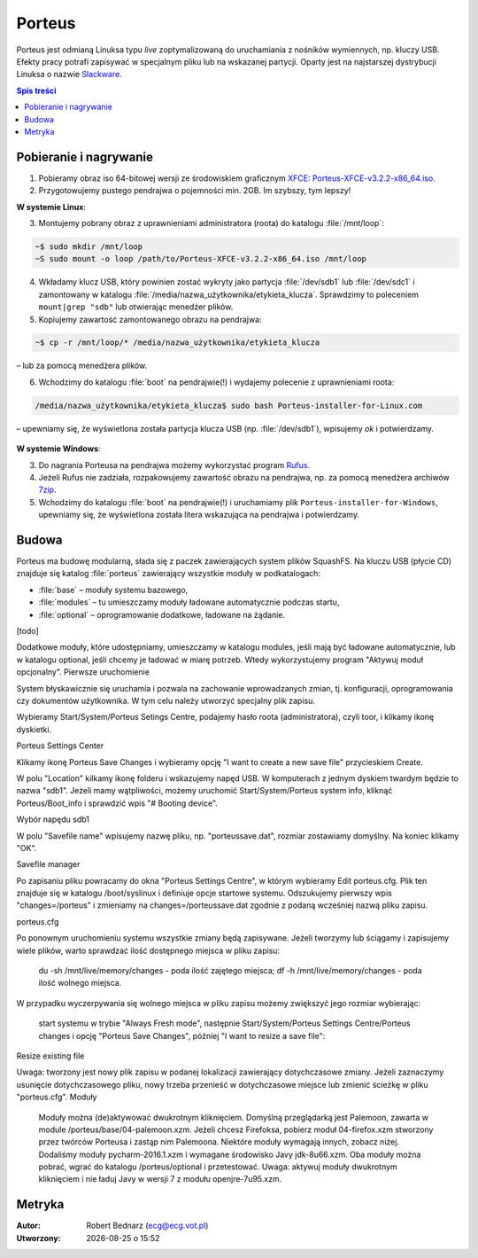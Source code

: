 .. _porteus:

Porteus
###################

Porteus jest odmianą Linuksa typu *live* zoptymalizowaną do uruchamiania z nośników wymiennych,
np. kluczy USB. Efekty pracy potrafi zapisywać w specjalnym pliku lub na wskazanej partycji.
Oparty jest na najstarszej dystrybucji Linuksa o nazwie `Slackware <https://pl.wikipedia.org/wiki/Slackware>`_.

.. contents:: Spis treści
    :backlinks: none


Pobieranie i nagrywanie
=======================

1. Pobieramy obraz iso 64-bitowej wersji ze środowiskiem graficznym `XFCE <https://pl.wikipedia.org/wiki/Xfce>`_: `Porteus-XFCE-v3.2.2-x86_64.iso <http://dl.porteus.org/x86_64/Porteus-v3.2.2/Porteus-XFCE-v3.2.2-x86_64.iso>`_.

2. Przygotowujemy pustego pendrajwa o pojemności min. 2GB. Im szybszy, tym lepszy!


**W systemie Linux**:

3. Montujemy pobrany obraz z uprawnieniami administratora (roota) do katalogu :file:`/mnt/loop`:

.. code-block:: bash

    ~$ sudo mkdir /mnt/loop
    ~S sudo mount -o loop /path/to/Porteus-XFCE-v3.2.2-x86_64.iso /mnt/loop

4. Wkładamy klucz USB, który powinien zostać wykryty jako partycja :file:`/dev/sdb1` lub :file:`/dev/sdc1` i zamontowany w katalogu :file:`/media/nazwa_użytkownika/etykieta_klucza`. Sprawdzimy to poleceniem ``mount|grep "sdb"`` lub otwierając menedżer plików.

5. Kopiujemy zawartość zamontowanego obrazu na pendrajwa:

.. code-block:: bash

    ~$ cp -r /mnt/loop/* /media/nazwa_użytkownika/etykieta_klucza

– lub za pomocą menedżera plików.

6. Wchodzimy do katalogu :file:`boot` na pendrajwie(!) i wydajemy polecenie z uprawnieniami roota:

.. code-block:: bash

    /media/nazwa_użytkownika/etykieta_klucza$ sudo bash Porteus-installer-for-Linux.com

– upewniamy się, że wyświetlona została partycja klucza USB (np. :file:`/dev/sdb1`), wpisujemy *ok* i potwierdzamy.

.. figure:: img/porteus_usb_install_linux.jpg


**W systemie Windows**:

3. Do nagrania Porteusa na pendrajwa możemy wykorzystać program `Rufus <https://rufus.akeo.ie/?locale=pl_PL>`_.

4. Jeżeli Rufus nie zadziała, rozpakowujemy zawartość obrazu na pendrajwa, np. za pomocą menedżera archiwów `7zip <http://www.7-zip.org/>`_.

5. Wchodzimy do katalogu :file:`boot` na pendrajwie(!) i uruchamiamy plik ``Porteus-installer-for-Windows``, upewniamy się, że wyświetlona została litera wskazująca na pendrajwa i potwierdzamy.

.. figure:: img/porteus_usb_install_windows.jpg


Budowa
======

Porteus ma budowę modularną, słada się z paczek zawierających system plików SquashFS. Na kluczu USB (płycie CD) znajduje się katalog :file:`porteus` zawierający wszystkie moduły w podkatalogach:

* :file:`base` – moduły systemu bazowego,
* :file:`modules` – tu umieszczamy moduły ładowane automatycznie podczas startu,
* :file:`optional` – oprogramowanie dodatkowe, ładowane na żądanie.

[todo]

Dodatkowe moduły, które udostępniamy, umieszczamy w katalogu modules, jeśli mają być ładowane automatycznie, lub w katalogu optional, jeśli chcemy je ładować w miarę potrzeb. Wtedy wykorzystujemy program "Aktywuj moduł opcjonalny".
Pierwsze uruchomienie

System błyskawicznie się uruchamia i pozwala na zachowanie wprowadzanych zmian, tj. konfiguracji, oprogramowania czy dokumentów użytkownika. W tym celu należy utworzyć specjalny plik zapisu.

Wybieramy Start/System/Porteus Setings Centre, podajemy hasło roota (administratora), czyli toor, i klikamy ikonę dyskietki.

Porteus Settings Center

Klikamy ikonę Porteus Save Changes i wybieramy opcję "I want to create a new save file" przycieskiem Create.

W polu "Location" kilkamy ikonę folderu i wskazujemy napęd USB. W komputerach z jednym dyskiem twardym będzie to nazwa "sdb1". Jeżeli mamy wątpliwości, możemy uruchomić Start/System/Porteus system info, kliknąć Porteus/Boot_info i sprawdzić wpis "# Booting device".

Wybór napędu sdb1

W polu "Savefile name" wpisujemy nazwę pliku, np. "porteussave.dat", rozmiar zostawiamy domyślny. Na koniec klikamy "OK".

Savefile manager

Po zapisaniu pliku powracamy do okna "Porteus Settings Centre", w którym wybieramy Edit porteus.cfg. Plik ten znajduje się w katalogu /boot/syslinux i definiuje opcje startowe systemu. Odszukujemy pierwszy wpis "changes=/porteus" i zmieniamy na changes=/porteussave.dat zgodnie z podaną wcześniej nazwą pliku zapisu.

porteus.cfg

Po ponownym uruchomieniu systemu wszystkie zmiany będą zapisywane. Jeżeli tworzymy lub ściągamy i zapisujemy wiele plików, warto sprawdzać ilość dostępnego miejsca w pliku zapisu:

    du -sh /mnt/live/memory/changes - poda ilość zajętego miejsca;
    df -h /mnt/live/memory/changes - poda ilość wolnego miejsca.

W przypadku wyczerpywania się wolnego miejsca w pliku zapisu możemy zwiększyć jego rozmiar wybierając:

    start systemu w trybie "Always Fresh mode",
    następnie Start/System/Porteus Settings Centre/Porteus changes i opcję "Porteus Save Changes",
    później "I want to resize a save file":

Resize existing file

Uwaga: tworzony jest nowy plik zapisu w podanej lokalizacji zawierający dotychczasowe zmiany. Jeżeli zaznaczymy usunięcie dotychczasowego pliku, nowy trzeba przenieść w dotychczasowe miejsce lub zmienić ścieżkę w pliku "porteus.cfg".
Moduły

    Moduły można (de)aktywować dwukrotnym kliknięciem.
    Domyślną przeglądarką jest Palemoon, zawarta w module /porteus/base/04-palemoon.xzm. Jeżeli chcesz Firefoksa, pobierz moduł 04-firefox.xzm stworzony przez twórców Porteusa i zastąp nim Palemoona.
    Niektóre moduły wymagają innych, zobacz niżej.
    Dodaliśmy moduły pycharm-2016.1.xzm i wymagane środowisko Javy jdk-8u66.xzm. Oba moduły można pobrać, wgrać do katalogu /porteus/optional i przetestować. Uwaga: aktywuj moduły dwukrotnym kliknięciem i nie ładuj Javy w wersji 7 z modułu openjre-7u95.xzm.



Metryka
========

:Autor: Robert Bednarz (ecg@ecg.vot.pl)

:Utworzony: |date| o |time|

.. |date| date::
.. |time| date:: %H:%M

.. raw:: html

    <style>
        div.code_no { text-align: right; background: #e3e3e3; padding: 6px 12px; }
        div.highlight, div.highlight-python { margin-top: 0px; }
    </style>
